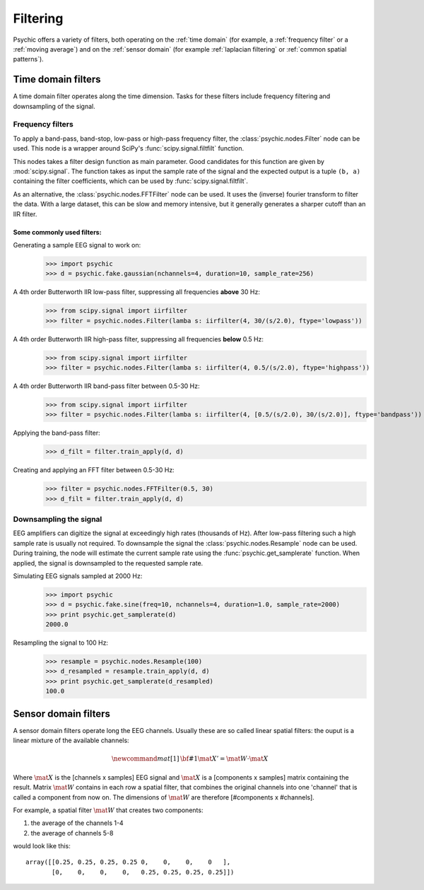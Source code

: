 Filtering
=========

Psychic offers a variety of filters, both operating on the :ref:`time domain` (for
example, a :ref:`frequency filter` or a :ref:`moving average`) and on the :ref:`sensor domain`
(for example :ref:`laplacian filtering` or :ref:`common spatial patterns`).

.. _time domain:
Time domain filters
-------------------

A time domain filter operates along the time dimension. Tasks for these filters include
frequency filtering and downsampling of the signal.

Frequency filters
+++++++++++++++++

To apply a band-pass, band-stop, low-pass or high-pass frequency filter, the
:class:`psychic.nodes.Filter` node can be used. This node is a wrapper around
SciPy's :func:`scipy.signal.filtfilt` function.

This nodes takes a filter design function as main parameter. Good candidates for
this function are given by :mod:`scipy.signal`. The function takes as input the
sample rate of the signal and the expected output is a tuple ``(b, a)`` containing
the filter coefficients, which can be used by :func:`scipy.signal.filtfilt`.

As an alternative, the :class:`psychic.nodes.FFTFilter` node can be used. It uses
the (inverse) fourier transform to filter the data. With a large dataset, this can
be slow and memory intensive, but it generally generates a sharper cutoff than
an IIR filter.

Some commonly used filters:
###########################

Generating a sample EEG signal to work on:
    >>> import psychic
    >>> d = psychic.fake.gaussian(nchannels=4, duration=10, sample_rate=256)

A 4th order Butterworth IIR low-pass filter, suppressing all frequencies **above** 30 Hz:
    >>> from scipy.signal import iirfilter
    >>> filter = psychic.nodes.Filter(lamba s: iirfilter(4, 30/(s/2.0), ftype='lowpass'))

A 4th order Butterworth IIR high-pass filter, suppressing all frequencies **below** 0.5 Hz:
    >>> from scipy.signal import iirfilter
    >>> filter = psychic.nodes.Filter(lamba s: iirfilter(4, 0.5/(s/2.0), ftype='highpass'))

A 4th order Butterworth IIR band-pass filter between 0.5-30 Hz:
    >>> from scipy.signal import iirfilter
    >>> filter = psychic.nodes.Filter(lamba s: iirfilter(4, [0.5/(s/2.0), 30/(s/2.0)], ftype='bandpass'))

Applying the band-pass filter:
    >>> d_filt = filter.train_apply(d, d)

Creating and applying an FFT filter between 0.5-30 Hz:
    >>> filter = psychic.nodes.FFTFilter(0.5, 30)
    >>> d_filt = filter.train_apply(d, d)

Downsampling the signal
+++++++++++++++++++++++

EEG amplifiers can digitize the signal at exceedingly high rates (thousands of Hz). After
low-pass filtering such a high sample rate is usually not required. To downsample the signal
the :class:`psychic.nodes.Resample` node can be used. During training, the node will estimate
the current sample rate using the :func:`psychic.get_samplerate` function. When applied, the
signal is downsampled to the requested sample rate.

Simulating EEG signals sampled at 2000 Hz:
    >>> import psychic
    >>> d = psychic.fake.sine(freq=10, nchannels=4, duration=1.0, sample_rate=2000)
    >>> print psychic.get_samplerate(d)
    2000.0

Resampling the signal to 100 Hz:
    >>> resample = psychic.nodes.Resample(100)
    >>> d_resampled = resample.train_apply(d, d)
    >>> print psychic.get_samplerate(d_resampled)
    100.0

.. _sensor domain:
Sensor domain filters
---------------------

A sensor domain filters operate long the EEG channels. Usually these are so
called linear spatial filters: the ouput is a linear mixture of the available channels:

.. math::
    \newcommand{mat}[1]{\mathrm{\bf #1}}
    \mat{X}' = \mat{W} \cdot \mat{X}

Where :math:`\mat{X}` is the [channels x samples] EEG signal and :math:`\mat{X}` is a
[components x samples] matrix containing the result. Matrix :math:`\mat{W}` contains in each row a
spatial filter, that combines the original channels into one 'channel' that is
called a component from now on. The dimensions of :math:`\mat{W}` are therefore
[#components x #channels].

For example, a spatial filter :math:`\mat{W}` that creates two components:

1. the average of the channels 1-4
2. the average of channels 5-8

would look like this::

    array([[0.25, 0.25, 0.25, 0.25 0,    0,    0,    0   ],
           [0,    0,    0,    0,   0.25, 0.25, 0.25, 0.25]])




